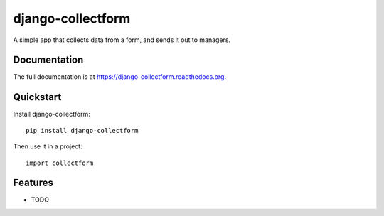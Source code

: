 =============================
django-collectform
=============================

.. image:: https://badge.fury.io/py/django-collectform.png
    :target: https://badge.fury.io/py/django-collectform

.. image:: https://travis-ci.org/nagyv/django-collectform.png?branch=master
    :target: https://travis-ci.org/nagyv/django-collectform

.. image:: https://coveralls.io/repos/nagyv/django-collectform/badge.png?branch=master
    :target: https://coveralls.io/r/nagyv/django-collectform?branch=master

A simple app that collects data from a form, and sends it out to managers.

Documentation
-------------

The full documentation is at https://django-collectform.readthedocs.org.

Quickstart
----------

Install django-collectform::

    pip install django-collectform

Then use it in a project::

    import collectform

Features
--------

* TODO
